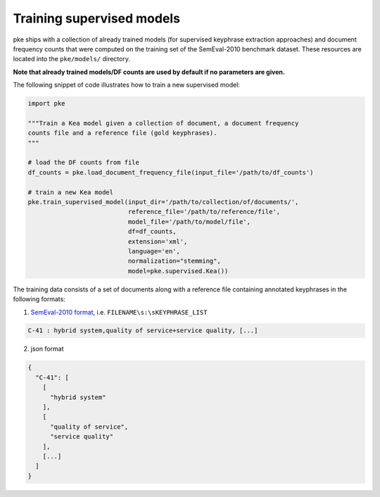 Training supervised models
==========================

pke ships with a collection of already trained models (for supervised
keyphrase extraction approaches) and document frequency counts that were
computed on the training set of the SemEval-2010 benchmark dataset. These
resources are located into the ``pke/models/`` directory.

**Note that already trained models/DF counts are used by default if no parameters
are given.**

The following snippet of code illustrates how to train a new supervised model:

.. code::

   import pke

   """Train a Kea model given a collection of document, a document frequency
   counts file and a reference file (gold keyphrases).
   """

   # load the DF counts from file
   df_counts = pke.load_document_frequency_file(input_file='/path/to/df_counts')

   # train a new Kea model
   pke.train_supervised_model(input_dir='/path/to/collection/of/documents/',
                              reference_file='/path/to/reference/file',
                              model_file='/path/to/model/file',
                              df=df_counts,
                              extension='xml',
                              language='en',
                              normalization="stemming",
                              model=pke.supervised.Kea())


The training data consists of a set of documents along with a reference file
containing annotated keyphrases in the following formats:

1. `SemEval-2010 format <http://docs.google.com/Doc?id=ddshp584_46gqkkjng4>`_,
   i.e. ``FILENAME\s:\sKEYPHRASE_LIST``

.. code::

    C-41 : hybrid system,quality of service+service quality, [...]

2. json format

.. code::

   {
     "C-41": [
       [
         "hybrid system"
       ],
       [
         "quality of service",
         "service quality"
       ],
       [...]
     ]
   }